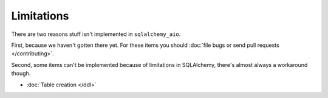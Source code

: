 Limitations
===========

There are two reasons stuff isn't implemented in ``sqlalchemy_aio``.

First, because we haven't gotten there yet. For these items you should
:doc:`file bugs or send pull requests </contributing>`.

Second, some items can't be implemented because of limitations in SQLAlchemy,
there's almost always a workaround though.

* :doc:`Table creation </ddl>`

